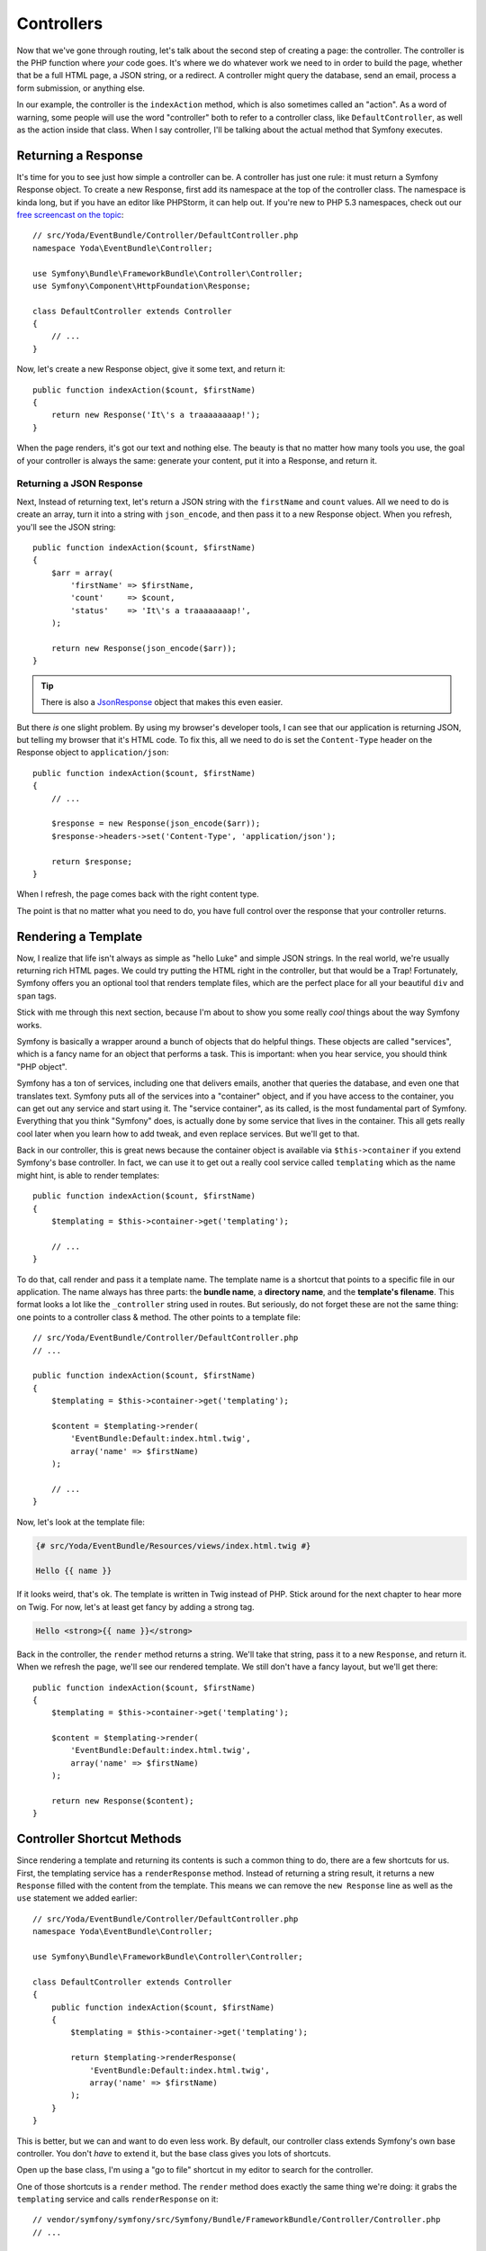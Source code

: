 Controllers
===========

Now that we've gone through routing, let's talk about the second step of
creating a page: the controller. The controller is the PHP function where
*your* code goes. It's where we do whatever work we need to in order to build
the page, whether that be a full HTML page, a JSON string, or a redirect.
A controller might query the database, send an email, process a form submission,
or anything else.

In our example, the controller is the ``indexAction`` method, which is also
sometimes called an "action". As a word of warning, some people will use
the word "controller" both to refer to a controller class, like ``DefaultController``,
as well as the action inside that class. When I say controller, I'll be
talking about the actual method that Symfony executes.

Returning a Response
--------------------

It's time for you to see just how simple a controller can be. A controller
has just one rule: it must return a Symfony Response object. To create a
new Response, first add its namespace at the top of the controller
class. The namespace is kinda long, but if you have an editor like PHPStorm,
it can help out. If you're new to PHP 5.3 namespaces, check out our
`free screencast on the topic`_::

    // src/Yoda/EventBundle/Controller/DefaultController.php
    namespace Yoda\EventBundle\Controller;

    use Symfony\Bundle\FrameworkBundle\Controller\Controller;
    use Symfony\Component\HttpFoundation\Response;

    class DefaultController extends Controller
    {
        // ...
    }

Now, let's create a new Response object, give it some text, and return
it::

    public function indexAction($count, $firstName)
    {
        return new Response('It\'s a traaaaaaaap!');
    }

When the page renders, it's got our text and nothing else. The beauty is
that no matter how many tools you use, the goal of your controller is always
the same: generate your content, put it into a Response, and return it.

Returning a JSON Response
~~~~~~~~~~~~~~~~~~~~~~~~~

Next, Instead of returning text, let's return a JSON string with the 
``firstName`` and ``count`` values. All we need to do is create an array,
turn it into a string with ``json_encode``, and then pass it to a new Response
object. When you refresh, you'll see the JSON string::

    public function indexAction($count, $firstName)
    {
        $arr = array(
            'firstName' => $firstName,
            'count'     => $count,
            'status'    => 'It\'s a traaaaaaaap!',
        );

        return new Response(json_encode($arr));
    }

.. tip::

    There is also a `JsonResponse`_ object that makes this even easier.

But there *is* one slight problem. By using my browser's developer tools, I
can see that our application is returning JSON, but telling my browser that
it's HTML code. To fix this, all we need to do is set the ``Content-Type``
header on the Response object to ``application/json``::

    public function indexAction($count, $firstName)
    {
        // ...

        $response = new Response(json_encode($arr));
        $response->headers->set('Content-Type', 'application/json');
        
        return $response;
    }

When I refresh, the page comes back with the right content type.

The point is that no matter what you need to do, you have full control over
the response that your controller returns.

Rendering a Template
--------------------

Now, I realize that life isn't always as simple as "hello Luke" and
simple JSON strings. In the real world, we're usually returning rich HTML
pages. We could try putting the HTML right in the controller, but that would
be a Trap! Fortunately, Symfony offers you an optional tool that renders
template files, which are the perfect place for all your beautiful ``div``
and ``span`` tags.

Stick with me through this next section, because I'm about to show you some
really *cool* things about the way Symfony works.

.. _symfony-ep1-what-is-a-service:

Symfony is basically a wrapper around a bunch of objects that do helpful
things. These objects are called "services", which is a fancy name for an
object that performs a task. This is important: when you hear service, you
should think "PHP object".

Symfony has a ton of services, including one that delivers emails, another
that queries the database, and even one that translates text. Symfony puts
all of the services into a "container" object, and if you have access to
the container, you can get out any service and start using it. The "service
container", as its called, is the most fundamental part of Symfony. Everything
that you think "Symfony" does, is actually done by some service that lives
in the container. This all gets really cool later when you learn how to add
tweak, and even replace services. But we'll get to that.

Back in our controller, this is great news because the container object is
available via ``$this->container`` if you extend Symfony's base controller.
In fact, we can use it to get out a really cool service called ``templating``
which as the name might hint, is able to render templates::

    public function indexAction($count, $firstName)
    {
        $templating = $this->container->get('templating');

        // ...
    }

To do that, call render and pass it a template name. The template name is
a shortcut that points to a specific file in our application. The name always
has three parts: the **bundle name**, a **directory name**, and the **template's filename**.
This format looks a lot like the ``_controller`` string used in routes. 
But seriously, do not forget these are not the same thing: one points to a
controller class & method. The other points to a template file::

    // src/Yoda/EventBundle/Controller/DefaultController.php
    // ...

    public function indexAction($count, $firstName)
    {
        $templating = $this->container->get('templating');

        $content = $templating->render(
            'EventBundle:Default:index.html.twig',
            array('name' => $firstName)
        );

        // ...
    }

Now, let's look at the template file:

.. code-block:: html+jinja

    {# src/Yoda/EventBundle/Resources/views/index.html.twig #}

    Hello {{ name }}

If it looks weird, that's ok. The template is written in Twig instead of
PHP. Stick around for the next chapter  to hear more on Twig. For now, let's
at least get fancy by adding a strong tag.

.. code-block:: html+jinja

    Hello <strong>{{ name }}</strong>

Back in the controller, the ``render`` method returns a string. We'll take
that string, pass it to a new ``Response``, and return it. When we refresh
the page, we'll see our rendered template. We still don't have a fancy layout,
but we'll get there::

    public function indexAction($count, $firstName)
    {
        $templating = $this->container->get('templating');

        $content = $templating->render(
            'EventBundle:Default:index.html.twig',
            array('name' => $firstName)
        );

        return new Response($content);
    }

Controller Shortcut Methods
---------------------------

Since rendering a template and returning its contents is such a common thing
to do, there are a few shortcuts for us. First, the templating service
has a ``renderResponse`` method. Instead of returning a string result, it returns
a new ``Response`` filled with the content from the template. This means
we can remove the ``new Response`` line as well as the ``use`` statement we added
earlier::

    // src/Yoda/EventBundle/Controller/DefaultController.php
    namespace Yoda\EventBundle\Controller;

    use Symfony\Bundle\FrameworkBundle\Controller\Controller;

    class DefaultController extends Controller
    {
        public function indexAction($count, $firstName)
        {
            $templating = $this->container->get('templating');

            return $templating->renderResponse(
                'EventBundle:Default:index.html.twig',
                array('name' => $firstName)
            );
        }
    }

This is better, but we can and want to do even less work. By default, our
controller class extends Symfony's own base controller. You don't *have* to
extend it, but the base class gives you lots of shortcuts. 

Open up the base class, I'm using a "go to file" shortcut in my editor to
search for the controller.

One of those shortcuts is a ``render`` method. The ``render`` method does
exactly the same thing we're doing: it grabs the ``templating`` service and
calls ``renderResponse`` on it::

    // vendor/symfony/symfony/src/Symfony/Bundle/FrameworkBundle/Controller/Controller.php
    // ...
    
    public function render($view, array $parameters = array(), Response $response = null)
    {
        return $this->container->get('templating')->renderResponse(
            $view,
            $parameters,
            $response
        );
    }   

This means that from our controller, we can kick back and just call the ``render``
method on Symfony's own controller class and return the result. This is the
most common way to render a template from inside a controller::

    public function indexAction($count, $firstName)
    {
        return $this->render(
            'EventBundle:Default:index.html.twig',
            array('name' => $firstName)
        );
    }

We took the long route initially only because I wanted you to understand
what was really going on behind the scenes.

Ideally this example shows you both the power and simplicity of a controller.
The controller is where *your* code goes - you can do anything you need to
as long as you return a ``Response``. With the service container available
via ``$this->container``, you've got access to every service in your app. If
you're curious about what services are available, check out the ``container:debug``
console command. It lists every single service available, as well as what
type of object it returns:

.. code-block:: bash

    php app/console container:debug

As you develop, you'll start using more of the shortcuts methods in Symfony's
base controller. It would be brilliant if you would look to see what each
of these methods *actually* does. 

.. tip::

    Symfony base Controller is located at:
    ``vendor/symfony/src/Symfony/Bundle/FrameworkBundle/Controller/Controller.php``.

Congrats! You've already covered some pretty important and advanced topics.
Now it's time to explore the world of TWIG!

.. _`free screencast on the topic`: http://knpuniversity.com/screencast/php-namespaces-in-120-seconds
.. _`JsonResponse`: http://symfony.com/doc/current/components/http_foundation/introduction.html#creating-a-json-response